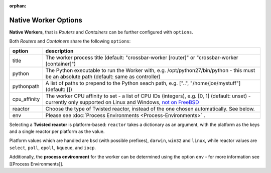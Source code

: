 :orphan:


Native Worker Options
=====================

**Native Workers**, that is *Routers* and *Containers* can be further
configured with ``options``.

Both *Routers* and *Containers* share the following ``options``:

+---------------+------------------------------------------------------------------------------------------------------------------------------------------------------------------------------------------------------------------+
| option        | description                                                                                                                                                                                                      |
+===============+==================================================================================================================================================================================================================+
| title         | The worker process title (default: "crossbar-worker [router]" or "crossbar-worker [container]")                                                                                                                  |
+---------------+------------------------------------------------------------------------------------------------------------------------------------------------------------------------------------------------------------------+
| python        | The Python executable to run the Worker with, e.g. /opt/python27/bin/python - this must be an absolute path (default: same as controller)                                                                        |
+---------------+------------------------------------------------------------------------------------------------------------------------------------------------------------------------------------------------------------------+
| pythonpath    | A list of paths to prepend to the Python seach path, e.g. ["..", "/home/joe/mystuff"] (default: [])                                                                                                              |
+---------------+------------------------------------------------------------------------------------------------------------------------------------------------------------------------------------------------------------------+
| cpu_affinity  | The worker CPU affinity to set - a list of CPU IDs (integers), e.g. [0, 1] (default: unset) - currently only supported on Linux and Windows, `not on FreeBSD <https://github.com/giampaolo/psutil/issues/566>`__ |                           
+---------------+------------------------------------------------------------------------------------------------------------------------------------------------------------------------------------------------------------------+
| reactor       | Choose the type of Twisted reactor, instead of the one chosen automatically. See below.                                                                                                                          |
+---------------+------------------------------------------------------------------------------------------------------------------------------------------------------------------------------------------------------------------+
| env           | Please see :doc:`Process Environments <Process-Environments>` .                                                                                                                                                  |
+---------------+------------------------------------------------------------------------------------------------------------------------------------------------------------------------------------------------------------------+

Selecting a **Twisted reactor** is platform-based: ``reactor`` takes a
dictionary as an argument, with the platform as the keys and a single
reactor per platform as the value.

Platform values which are handled are ``bsd`` (with possible prefixes),
``darwin``, ``win32`` and ``linux``, while reactor values are
``select``, ``poll``, ``epoll``, ``kqueue``, and ``iocp``.

Additionally, the **process environment** for the worker can be
determined using the option ``env`` - for more information see [[Process
Environments]].
